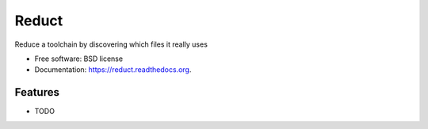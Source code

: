 ===============================
Reduct
===============================

.. image:: https://badge.fury.io/py/reduct.png
    :target: http://badge.fury.io/py/reduct

.. image:: https://travis-ci.org/chiggs/reduct.png?branch=master
        :target: https://travis-ci.org/chiggs/reduct

.. image:: https://pypip.in/d/reduct/badge.png
        :target: https://pypi.python.org/pypi/reduct


Reduce a toolchain by discovering which files it really uses

* Free software: BSD license
* Documentation: https://reduct.readthedocs.org.

Features
--------

* TODO
